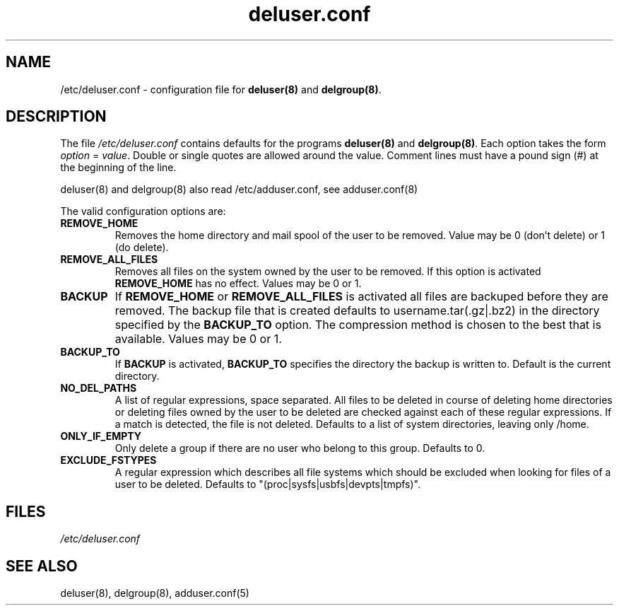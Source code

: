 .\" Hey, Emacs!  This is an -*- nroff -*- source file.
.\" Adduser and this manpage are copyright 1995 by Ted Hajek
.\"
.\" This is free software; see the GNU General Public Lisence version 2
.\" or later for copying conditions.  There is NO warranty.
.TH "deluser.conf" 5 "Version VERSION" "Debian GNU/Linux"
.SH NAME
/etc/deluser.conf \- configuration file for 
.B deluser(8) 
and 
.BR delgroup(8) .
.SH DESCRIPTION
The file 
.I /etc/deluser.conf
contains defaults for the programs
.B deluser(8) 
and 
.BR delgroup(8) .
Each option takes the form
.IR option " = " value .
Double or single quotes are allowed around the value.  Comment lines
must have a pound sign (#) at the beginning of the line.

deluser(8) and delgroup(8) also read /etc/adduser.conf, see adduser.conf(8)

The valid configuration options are:
.TP
\fBREMOVE_HOME\fP
Removes the home directory and mail spool of the user to be removed.
Value may be 0 (don't delete) or 1 (do delete).
.TP
\fBREMOVE_ALL_FILES\fP
Removes all files on the system owned by the user to be removed.
If this option is activated
.B REMOVE_HOME
has no effect. Values may be 0 or 1.
.TP
\fBBACKUP\fP
If
.B REMOVE_HOME
or
.B REMOVE_ALL_FILES
is activated all files are backuped before they are removed. The backup
file that is created defaults to username.tar(.gz|.bz2) in the
directory specified by the
.B BACKUP_TO
option. The compression method is chosen to the best that is available.
Values may be 0 or 1.
.TP
\fBBACKUP_TO\fP
If
.B BACKUP
is activated,
.B BACKUP_TO
specifies the directory the backup is written to. Default is the
current directory.
.TP
\fBNO_DEL_PATHS\fP
A list of regular expressions, space separated. All files to be
deleted in course of deleting home directories or deleting files owned
by the user to be deleted are checked against each of these regular
expressions. If a match is detected, the file is not deleted. Defaults
to a list of system directories, leaving only /home.
.TP
\fBONLY_IF_EMPTY\fP
Only delete a group if there are no user who belong to this group. Defaults to 0.
.TP
\fBEXCLUDE_FSTYPES\fP
A regular expression which describes all file systems which should be excluded when looking for files of a user to be deleted. Defaults to "(proc|sysfs|usbfs|devpts|tmpfs)".

.SH FILES
.I /etc/deluser.conf
.SH SEE ALSO
deluser(8), delgroup(8), adduser.conf(5)
